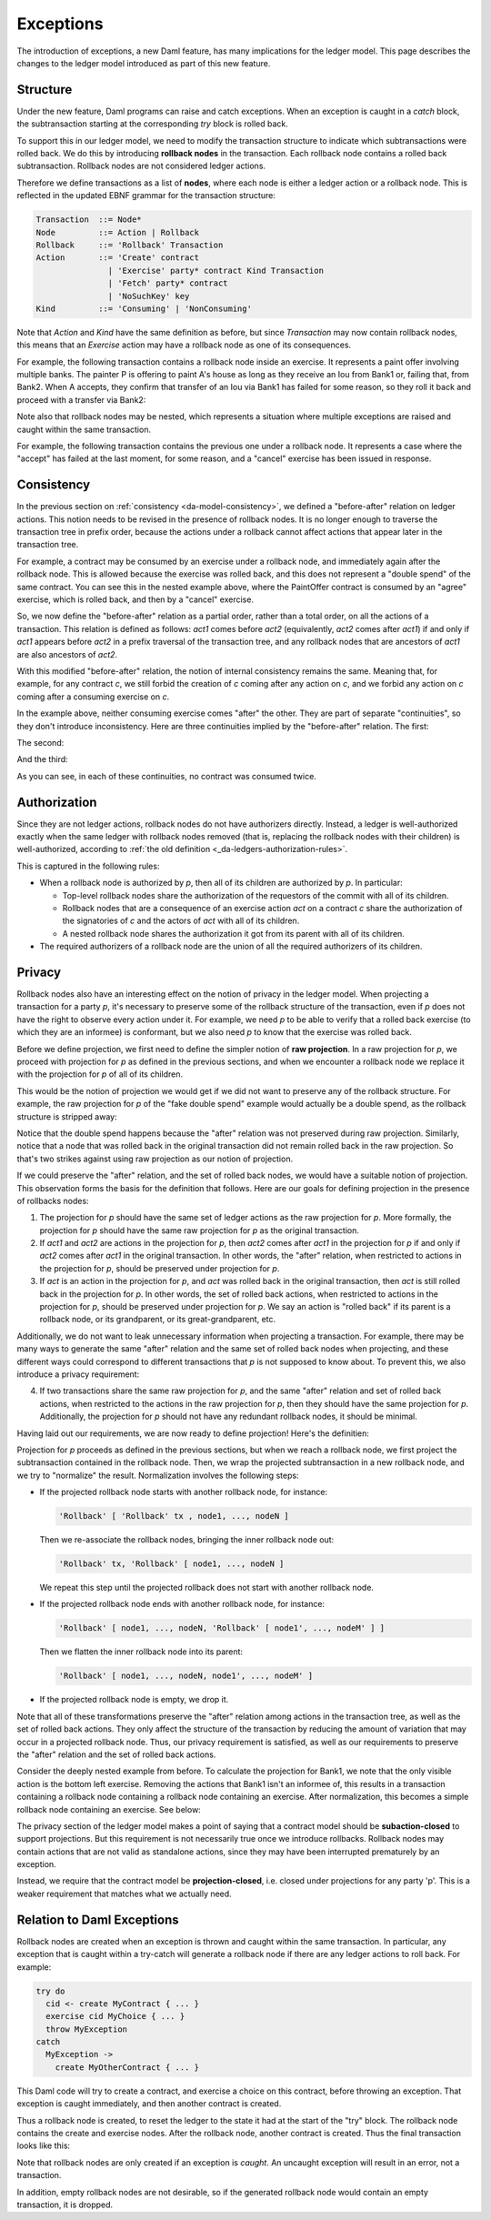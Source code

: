 .. Copyright (c) 2021 Digital Asset (Switzerland) GmbH and/or its affiliates. All rights reserved.
.. SPDX-License-Identifier: Apache-2.0

.. _da-model-exceptions:

Exceptions
----------

The introduction of exceptions, a new Daml feature, has many implications
for the ledger model. This page describes the changes to the ledger model
introduced as part of this new feature.

..
   SF: Once the dust settles on exceptions, these changes should be
   incorporated into the rest of the ledger model.

Structure
+++++++++

Under the new feature, Daml programs can raise and catch exceptions.
When an exception is caught in a `catch` block, the subtransaction
starting at the corresponding `try` block is rolled back.

To support this in our ledger model, we need to modify the transaction
structure to indicate which subtransactions were rolled back. We do this
by introducing **rollback nodes** in the transaction. Each rollback node
contains a rolled back subtransaction. Rollback nodes are not considered
ledger actions.

Therefore we define transactions as a list of **nodes**, where
each node is either a ledger action or a rollback node. This is reflected
in the updated EBNF grammar for the transaction structure:

.. code-block:: none

   Transaction  ::= Node*
   Node         ::= Action | Rollback
   Rollback     ::= 'Rollback' Transaction
   Action       ::= 'Create' contract
                  | 'Exercise' party* contract Kind Transaction
                  | 'Fetch' party* contract
                  | 'NoSuchKey' key
   Kind         ::= 'Consuming' | 'NonConsuming'

Note that `Action` and `Kind` have the same definition as before, but
since `Transaction` may now contain rollback nodes, this means that an
`Exercise` action may have a rollback node as one of its consequences.

For example, the following transaction contains a rollback node inside
an exercise. It represents a paint offer involving multiple banks.
The painter P is offering to paint A's house as long as they receive
an Iou from Bank1 or, failing that, from Bank2. When A accepts, they
confirm that transfer of an Iou via Bank1 has failed for some reason,
so they roll it back and proceed with a transfer via Bank2:

.. https://lucid.app/lucidchart/fb34c83b-8db7-4063-83f1-38e796225fe4/edit
.. image:: ./images/exception-structure-example.svg
   :align: center
   :width: 80%

Note also that rollback nodes may be nested, which represents a situation
where multiple exceptions are raised and caught within the same transaction.

For example, the following transaction contains the previous one under a
rollback node. It represents a case where the "accept" has failed at the last
moment, for some reason, and a "cancel" exercise has been issued in response.

.. https://lucid.app/lucidchart/8f18f7be-89b8-42f9-93a2-b995a5030a9e/edit
.. image:: ./images/exception-structure-example-nested.svg
   :align: center
   :width: 80%

Consistency
+++++++++++

In the previous section on :ref:`consistency <da-model-consistency>`,
we defined a "before-after" relation on ledger actions. This notion needs
to be revised in the presence of rollback nodes. It is no longer enough to
traverse the transaction tree in prefix order, because the actions under a
rollback cannot affect actions that appear later in the transaction tree.

For example, a contract may be consumed by an exercise under a rollback node,
and immediately again after the rollback node. This is allowed because the
exercise was rolled back, and this does not represent a "double spend" of
the same contract. You can see this in the nested example above, where
the PaintOffer contract is consumed by an "agree" exercise, which is rolled
back, and then by a "cancel" exercise.

So, we now define the "before-after" relation as a partial order, rather than a
total order, on all the actions of a transaction. This relation is defined
as follows: `act1` comes before `act2` (equivalently, `act2` comes after `act1`)
if and only if `act1` appears before `act2` in a prefix traversal of the
transaction tree, and any rollback nodes that are ancestors of `act1` are
also ancestors of `act2`.

With this modified "before-after" relation, the notion of internal consistency
remains the same. Meaning that, for example, for any contract `c`, we still
forbid the creation of `c` coming after any action on `c`, and we forbid any
action on `c` coming after a consuming exercise on `c`.

In the example above,  neither consuming exercise comes "after" the other.
They are part of separate "continuities", so they don't introduce inconsistency.
Here are three continuities implied by the "before-after" relation. The first:

.. image:: ./images/exception-integrity-continuity-1.svg
   :align: center
   :width: 80%

The second:

.. https://lucid.app/lucidchart/f1f92199-ae41-4de2-b1bf-0925d3ab89c9/edit
.. image:: ./images/exception-integrity-continuity-2.svg
   :align: center
   :width: 80%

And the third:

.. https://lucid.app/lucidchart/77d97798-8651-41dc-bb8b-abecf05f81bb/edit
.. image:: ./images/exception-integrity-continuity-3.svg
   :align: center
   :width: 80%

As you can see, in each of these continuities, no contract was consumed twice.

Authorization
+++++++++++++

Since they are not ledger actions, rollback nodes do not have authorizers
directly. Instead, a ledger is well-authorized exactly when the same ledger
with rollback nodes removed (that is, replacing the rollback nodes with
their children) is well-authorized, according to
:ref:`the old definition <_da-ledgers-authorization-rules>`.

This is captured in the following rules:

- When a rollback node is authorized by `p`, then all of its children are
  authorized by `p`. In particular:

  - Top-level rollback nodes share the authorization of the requestors of
    the commit with all of its children.

  - Rollback nodes that are a consequence of an exercise action `act` on a
    contract `c` share the authorization of the signatories of `c` and the
    actors of `act` with all of its children.

  - A nested rollback node shares the authorization it got from its parent
    with all of its children.

- The required authorizers of a rollback node are the union of all
  the required authorizers of its children.

Privacy
+++++++

Rollback nodes also have an interesting effect on the notion of privacy in
the ledger model. When projecting a transaction for a party `p`, it's
necessary to preserve some of the rollback structure of the transaction,
even if `p` does not have the right to observe every action under it. For
example, we need `p` to be able to verify that a rolled back exercise
(to which they are an informee) is conformant, but we also need `p` to
know that the exercise was rolled back.

Before we define projection, we first need to define the simpler notion of
**raw projection**. In a raw projection for `p`, we proceed with projection
for `p` as defined in the previous sections, and when we encounter a rollback
node we replace it with the projection for `p` of all of its children.

This would be the notion of projection we would get if we did not want to
preserve any of the rollback structure. For example, the raw projection for
`p` of the "fake double spend" example would actually be a double spend, as
the rollback structure is stripped away:

..
  TODO: Add a diagram of a double spend via raw projection.

Notice that the double spend happens because the "after" relation was not
preserved during raw projection. Similarly, notice that a node that was
rolled back in the original transaction did not remain rolled back in
the raw projection. So that's two strikes against using raw projection
as our notion of projection.

If we could preserve the "after" relation, and the set of rolled back
nodes, we would have a suitable notion of projection. This observation
forms the basis for the definition that follows. Here are our goals for
defining projection in the presence of rollbacks nodes:

1. The projection for `p` should have the same set of ledger actions as the
   raw projection for `p`. More formally, the projection for `p` should
   have the same raw projection for `p` as the original transaction.

2. If `act1` and `act2` are actions in the projection for `p`, then
   `act2` comes after `act1` in the projection for `p` if and only if
   `act2` comes after `act1` in the original transaction. In other words,
   the "after" relation, when restricted to actions in the projection
   for `p`, should be preserved under projection for `p`.

3. If `act` is an action in the projection for `p`, and `act` was rolled
   back in the original transaction, then `act` is still rolled back
   in the projection for `p`. In other words, the set of rolled back
   actions, when restricted to actions in the projection for `p`, should
   be preserved under projection for `p`. We say an action is "rolled back"
   if its parent is a rollback node, or its grandparent, or its
   great-grandparent, etc.

Additionally, we do not want to leak unnecessary information when projecting
a transaction. For example, there may be many ways to generate the same
"after" relation and the same set of rolled back nodes when projecting, and
these different ways could correspond to different transactions that `p` is
not supposed to know about. To prevent this, we also introduce a privacy
requirement:

4. If two transactions share the same raw projection for `p`, and the same
   "after" relation and set of rolled back actions, when restricted to the
   actions in the raw projection for `p`, then they should have the same
   projection for `p`. Additionally, the projection for `p` should not have
   any redundant rollback nodes, it should be minimal.

Having laid out our requirements, we are now ready to define projection!
Here's the definitien:

Projection for `p` proceeds as defined in the previous sections, but when
we reach a rollback node, we first project the subtransaction contained
in the rollback node. Then, we wrap the projected subtransaction in a new
rollback node, and we try to "normalize" the result. Normalization involves
the following steps:

- If the projected rollback node starts with another rollback node, for instance:

  .. code-block:: none

    'Rollback' [ 'Rollback' tx , node1, ..., nodeN ]

  Then we re-associate the rollback nodes, bringing the inner rollback node out:

  .. code-block:: none

    'Rollback' tx, 'Rollback' [ node1, ..., nodeN ]

  We repeat this step until the projected rollback does not start with another
  rollback node.

- If the projected rollback node ends with another rollback node, for instance:

  .. code-block:: none

    'Rollback' [ node1, ..., nodeN, 'Rollback' [ node1', ..., nodeM' ] ]

  Then we flatten the inner rollback node into its parent:

  .. code-block:: none

    'Rollback' [ node1, ..., nodeN, node1', ..., nodeM' ]

- If the projected rollback node is empty, we drop it.

Note that all of these transformations preserve the "after" relation among
actions in the transaction tree, as well as the set of rolled back actions.
They only affect the structure of the transaction by reducing the amount of
variation that may occur in a projected rollback node. Thus, our privacy
requirement is satisfied, as well as our requirements to preserve the
"after" relation and the set of rolled back actions.

Consider the deeply nested example from before. To calculate the projection
for Bank1, we note that the only visible action is the bottom left exercise.
Removing the actions that Bank1 isn't an informee of, this results in a
transaction containing a rollback node containing a rollback node containing
an exercise. After normalization, this becomes a simple rollback node
containing an exercise. See below:

.. https://lucid.app/lucidchart/1714e8d2-0c2d-4bbf-9b48-2266b2cd6c9d/edit
.. image:: ./images/exception-projection-example.svg
   :align: center
   :width: 80%

The privacy section of the ledger model makes a point of saying that a
contract model should be **subaction-closed** to support projections. But
this requirement is not necessarily true once we introduce rollbacks.
Rollback nodes may contain actions that are not valid as standalone actions,
since they may have been interrupted prematurely by an exception.

Instead, we require that the contract model be **projection-closed**, i.e.
closed under projections for any party 'p'. This is a weaker requirement
that matches what we actually need.

Relation to Daml Exceptions
+++++++++++++++++++++++++++

Rollback nodes are created when an exception is thrown and caught within
the same transaction. In particular, any exception that is caught within
a try-catch will generate a rollback node if there are any ledger actions
to roll back. For example:

.. code-block:: daml

   try do
     cid <- create MyContract { ... }
     exercise cid MyChoice { ... }
     throw MyException
   catch
     MyException ->
       create MyOtherContract { ... }

This Daml code will try to create a contract, and exercise a choice on this
contract, before throwing an exception. That exception is caught immediately,
and then another contract is created.

Thus a rollback node is created, to reset the ledger to the state it had
at the start of the "try" block. The rollback node contains the create and
exercise nodes. After the rollback node, another contract is created.
Thus the final transaction looks like this:

.. https://lucid.app/lucidchart/2d48d3db-bfcd-4936-b3f2-efe29470b2b6/edit
.. image:: ./images/exception-daml-example.svg
   :align: center
   :width: 80%

Note that rollback nodes are only created if an exception is *caught*. An
uncaught exception will result in an error, not a transaction.

In addition, empty rollback nodes are not desirable, so if the generated
rollback node would contain an empty transaction, it is dropped.
